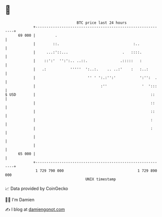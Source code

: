 * 👋

#+begin_example
                                    BTC price last 24 hours                    
                +------------------------------------------------------------+ 
         69 000 |         .                                                  | 
                |        ::.                                  :..            | 
                |     ...:'::...                         .   ::::.           | 
                |    ::':'  '':':.. ..::.               .:::::   :           | 
                |   .:           '''''  ':..:.    .. ..:'    :   :..:        | 
                |                        '' ' ':.:'':'           ':'':  .    | 
                |                              :''                '  ':::    | 
   $ USD        |                                                     ::     | 
                |                                                     ::     | 
                |                                                     ::     | 
                |                                                     :      | 
                |                                                     :      | 
                |                                                            | 
                |                                                            | 
         65 000 |                                                            | 
                +------------------------------------------------------------+ 
                 1 729 790 000                                  1 729 890 000  
                                        UNIX timestamp                         
#+end_example
📈 Data provided by CoinGecko

🧑‍💻 I'm Damien

✍️ I blog at [[https://www.damiengonot.com][damiengonot.com]]
